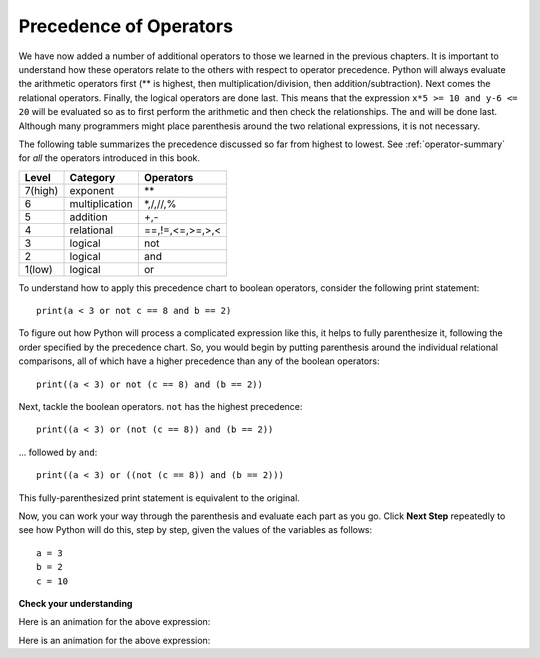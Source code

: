 ..  Copyright (C)  Brad Miller, David Ranum, Jeffrey Elkner, Peter Wentworth, Allen B. Downey, Chris
    Meyers, and Dario Mitchell.  Permission is granted to copy, distribute
    and/or modify this document under the terms of the GNU Free Documentation
    License, Version 1.3 or any later version published by the Free Software
    Foundation; with Invariant Sections being Forward, Prefaces, and
    Contributor List, no Front-Cover Texts, and no Back-Cover Texts.  A copy of
    the license is included in the section entitled "GNU Free Documentation
    License".

.. qnum::
   :prefix: select-3-
   :start: 1

Precedence of Operators
-----------------------

We have now added a number of additional operators to those we learned in the previous chapters.  It is important to understand how these operators relate to the others with respect to operator precedence.  Python will always evaluate the arithmetic operators first (** is highest, then multiplication/division, then addition/subtraction).  Next comes the relational operators.  Finally, the logical operators are done last.  This means that the expression ``x*5 >= 10 and y-6 <= 20`` will be evaluated so as to first perform the arithmetic and then check the relationships.  The ``and`` will be done last.  Although many programmers might place parenthesis around the two relational expressions, it is not necessary.

The following table summarizes the precedence discussed so far from highest to lowest.  
See :ref:`operator-summary` for *all* the operators introduced in this book.

=======   ==============  ===============
Level     Category        Operators
=======   ==============  ===============
7(high)   exponent        \**
6         multiplication  \*,/,//,%
5         addition        +,-
4         relational      ==,!=,<=,>=,>,<
3         logical         not
2         logical         and
1(low)    logical         or
=======   ==============  ===============

To understand how to apply this precedence chart to boolean operators, consider the following print statement::

   print(a < 3 or not c == 8 and b == 2)

To figure out how Python will process a complicated expression like this, it helps to fully parenthesize it, following
the order specified by the precedence chart. So, you would begin by putting parenthesis around the individual relational
comparisons, all of which have a higher precedence than any of the boolean operators::

   print((a < 3) or not (c == 8) and (b == 2))

Next, tackle the boolean operators.  ``not`` has the highest precedence::

   print((a < 3) or (not (c == 8)) and (b == 2))

... followed by ``and``::

   print((a < 3) or ((not (c == 8)) and (b == 2)))

This fully-parenthesized print statement is equivalent to the original. 

Now, you can work  your way through the parenthesis and evaluate each part as you go. Click **Next Step** repeatedly
to see how Python will do this, step by step, given the values of the variables as follows::

   a = 3
   b = 2
   c = 10

.. showeval:: se_boolprec
   :trace_mode: true

   print(a < 3 or not c == 8 and b == 2)
   ~~~~
   print({{a < 3}}{{False}} or not c == 8 and b == 2)
   print(False or not {{c == 8}}{{False}} and b == 2)
   print(False or not False and {{b == 2}}{{True}})
   print(False or {{not False}}{{True}} and True)
   print(False or {{True and True}}{{True}})
   print({{False or True}}{{True}})




**Check your understanding**

.. mchoice:: test_question6_3_1
   :practice: T
   :answer_a: ((5*3) &gt; 10) and ((4+6) == 11)
   :answer_b: (5*(3 &gt; 10)) and (4 + (6 == 11))
   :answer_c: ((((5*3) &gt; 10) and 4)+6) == 11
   :answer_d: ((5*3) &gt; (10 and (4+6))) == 11
   :correct: a
   :feedback_a: Yes, * and + have higher precedence, followed by &gt; and ==, and then the keyword &quot;and&quot;
   :feedback_b: Arithmetic operators (*, +) have higher precedence than comparison operators (&gt;, ==)
   :feedback_c: This grouping assumes Python simply evaluates from left to right, which is incorrect.  It follows the precedence listed in the table in this section.
   :feedback_d: This grouping assumes that &quot;and&quot; has a higher precedence than ==, which is not true. 

   Which of the following properly expresses the precedence of operators (using parentheses) in the following expression: 5*3 > 10 and 4+6==11

Here is an animation for the above expression:

.. showeval:: se_tq631
   :trace_mode: true

   5 * 3 > 10 and 4 + 6 == 11
   ~~~~
   {{5 * 3}}{{15}} > 10 and 4 + 6 == 11
   {{15 > 10}}{{True}} and 4 + 6 == 11
   True and {{4 + 6}}{{10}} == 11
   True and {{10 == 11}}{{False}}
   {{True and False}}{{False}}


.. mchoice:: test_question6_3_2
   :practice: T

   Consider the following::
   
      x = 3
      y = 8
      count = 2
      
      print(x < 5 or y > 10 and not count == 0)

   Which of the following fully-parenthesized statements is equivalent to the print statement above?

   - print(x < (5 or y) > 10 and (not count) == 0)

     - Incorrect. ``or`` has lower precedence than ``<``.

   - print(((x < 5) or (y > 10)) and (not count == 0))

     - Incorrect. ``or`` has lower precedence than ``and``.

   - print((x < 5) or ((y > 10) and (not (count == 0))))

     + Correct!

.. mchoice:: test_question6_3_3
   :practice: T

   Consider the following::
   
      x = 3
      y = 8
      count = 2
      
      print(x > 5 or y < 10 and not count == 0)

   Give the output of this code fragment.

   - True

     + Correct!

   - False

     - Incorrect. 

Here is an animation for the above expression:

.. showeval:: se_tq632
   :trace_mode: true

   x > 5 or y < 10 and not count == 0
   ~~~~
   {{x > 5}}{{False}} or y < 10 and not count == 0
   False or {{y < 10}}{{True}} and not count == 0
   False or True and not {{count == 0}}{{False}}
   False or True and {{not False}}{{True}}
   False or {{True and True}}{{True}}
   {{False or True}}{{True}}

